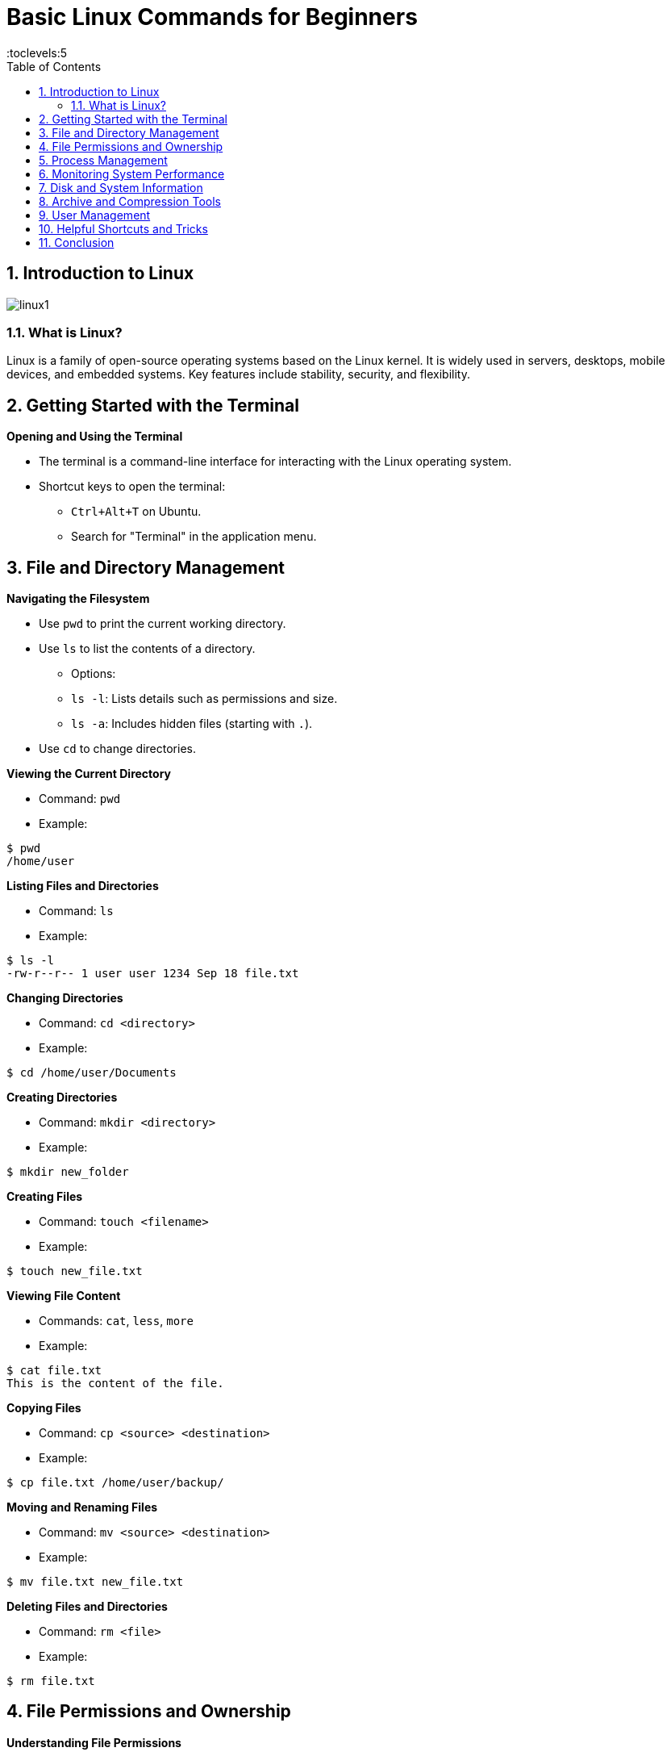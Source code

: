 = Basic Linux Commands for Beginners
:toc: right
:toclevels:5
:sectnums:

== Introduction to Linux

image::img/linux1.png[]

=== What is Linux?

Linux is a family of open-source operating systems based on the Linux kernel. It is widely used in servers, desktops, mobile devices, and embedded systems. Key features include stability, security, and flexibility.

== Getting Started with the Terminal

*Opening and Using the Terminal*

* The terminal is a command-line interface for interacting with the Linux operating system.
* Shortcut keys to open the terminal:
  - `Ctrl+Alt+T` on Ubuntu.
  - Search for "Terminal" in the application menu.

== File and Directory Management

*Navigating the Filesystem*

* Use `pwd` to print the current working directory.
* Use `ls` to list the contents of a directory.
  - Options:
    - `ls -l`: Lists details such as permissions and size.
    - `ls -a`: Includes hidden files (starting with `.`).
* Use `cd` to change directories.

*Viewing the Current Directory*

* Command: `pwd`

* Example:
```bash
$ pwd
/home/user
```

*Listing Files and Directories*

* Command: `ls`
* Example:
```bash
$ ls -l
-rw-r--r-- 1 user user 1234 Sep 18 file.txt
```

*Changing Directories*

* Command: `cd <directory>`
* Example:
```bash
$ cd /home/user/Documents
```

*Creating Directories*

* Command: `mkdir <directory>`
* Example:
```bash
$ mkdir new_folder
```

*Creating Files*

* Command: `touch <filename>`
* Example:
```bash
$ touch new_file.txt
```

*Viewing File Content*

* Commands: `cat`, `less`, `more`
* Example:
```bash
$ cat file.txt
This is the content of the file.
```

*Copying Files*

* Command: `cp <source> <destination>`
* Example:
```bash
$ cp file.txt /home/user/backup/
```

*Moving and Renaming Files*

* Command: `mv <source> <destination>`
* Example:
```bash
$ mv file.txt new_file.txt
```

*Deleting Files and Directories*

* Command: `rm <file>`
* Example:
```bash
$ rm file.txt
```

== File Permissions and Ownership

*Understanding File Permissions*

* Command: `ls -l`
* Example:
```bash
$ ls -l file.txt
-rw-r--r-- 1 user user 1234 Sep 18 file.txt
```

*Changing Permissions*

* Command: `chmod <permissions> <file>`
* Example:
```bash
$ chmod 755 script.sh
```

*Changing Ownership*

* Command: `chown <owner>:<group> <file>`
* Example:
```bash
$ sudo chown user:group file.txt
```

*Searching and Finding Files*

*Searching with `find`*

* Command: `find <path> -name <pattern>`
* Example:
```bash
$ find /home/user -name "*.txt"
```

*Searching Within Files Using `grep`*

* Command: `grep <pattern> <file>`
* Example:
```bash
$ grep "error" log.txt
```

== Process Management

*Viewing Running Processe*

* Command: `ps`
* Example:
```bash
$ ps aux
```

*Managing Processes*

* Commands: `kill` and `killall`
* Example:
```bash
$ kill 1234
```

== Monitoring System Performance

* Commands: `top` and `htop`
* Example:
```bash
$ top
```

== Disk and System Information

Checking Disk Usage

* Commands: `df` and `du`
* Example:
```bash
$ df -h
```

*Viewing System Information*

* Commands: `uname`, `hostname`, `uptime`

* Example:
```bash
$ uname -a
```

== Archive and Compression Tools

*Creating and Extracting Archives*

* Command: `tar`
* Example:
```bash
$ tar -cvf archive.tar file.txt
$ tar -xvf archive.tar
```

*Compressing and Extracting Files*

* Commands: `gzip`, `gunzip`, `zip`, `unzip`
* Example:
```bash
$ gzip file.txt
$ gunzip file.txt.gz
```

== User Management

*Adding and Switching Users*

* Command: `adduser`, `su`
* Example:
```bash
$ sudo adduser new_user
$ su new_user
```

*Changing Passwords*

* Command: `passwd`
* Example:
```bash
$ passwd
```

== Helpful Shortcuts and Tricks

*Using `tab` for Autocomplete*

* Press `Tab` to autocomplete file or command names.

*Using `history`*

* Command: `history`
* Example:
```bash
$ history
```

*Canceling a Command*

* Shortcut: `Ctrl+C`

== Conclusion

* Learning basic Linux commands is essential for developers and system administrators.
* Practice these commands to build confidence and efficiency.
* Next steps: Explore intermediate Linux commands.
